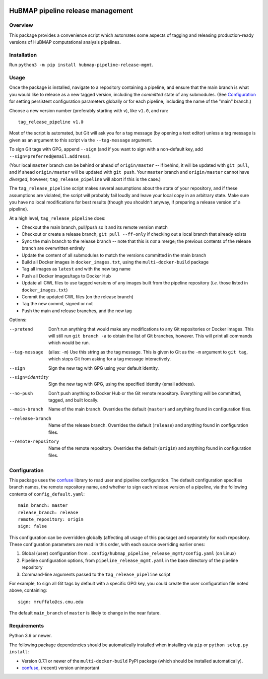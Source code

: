 .. image:: https://travis-ci.com/hubmapconsortium/salmon-rnaseq.svg?branch=master
    :target: https://travis-ci.com/hubmapconsortium/pipeline-release-mgmt
.. image:: https://img.shields.io/badge/code%20style-black-000000.svg
    :target: https://github.com/psf/black

HuBMAP pipeline release management
==================================

Overview
--------

This package provides a convenience script which automates some aspects of
tagging and releasing production-ready versions of HuBMAP computational
analysis pipelines.

Installation
------------

Run ``python3 -m pip install hubmap-pipeline-release-mgmt``.

Usage
-----

Once the package is installed, navigate to a repository containing a
pipeline, and ensure that the main branch is what you would like
to release as a new tagged version, including the *committed* state of any
submodules. (See Configuration_ for setting persistent configuration
parameters globally or for each pipeline, including the name of the "main"
branch.)

Choose a new version number (preferably starting with ``v``), like ``v1.0``,
and run::

  tag_release_pipeline v1.0

Most of the script is automated, but Git will ask you for a tag message (by
opening a text editor) unless a tag message is given as an argument to this
script via the ``--tag-message`` argument.

To sign Git tags with GPG, append ``--sign`` (and if you want to sign with
a non-default key, add ``--sign=preferred@email.address``).

(Your local ``master`` branch can be behind or ahead of ``origin/master``
-- if behind, it will be updated with ``git pull``, and if ahead
``origin/master`` will be updated with ``git push``. Your ``master`` branch
and ``origin/master`` cannot have *diverged*, however; ``tag_release_pipeline``
will abort if this is the case.)

The ``tag_release_pipeline`` script makes several assumptions about the state
of your repository, and if these assumptions are violated, the script will
probably fail loudly and leave your local copy in an arbitrary state. Make sure
you have no local modifications for best results (though you shouldn't anyway,
if preparing a release version of a pipeline).

At a high level, ``tag_release_pipeline`` does:

* Checkout the main branch, pull/push so it and its remote version match
* Checkout or create a release branch, ``git pull --ff-only`` if checking out
  a local branch that already exists
* Sync the main branch to the release branch -- note that this is *not* a
  merge; the previous contents of the release branch are overwritten entirely
* Update the content of all submodules to match the versions committed in the
  main branch
* Build all Docker images in ``docker_images.txt``, using the
  ``multi-docker-build`` package
* Tag all images as ``latest`` and with the new tag name
* Push all Docker images/tags to Docker Hub
* Update all CWL files to use tagged versions of any images built from the
  pipeline repository (*i.e.* those listed in ``docker_images.txt``)
* Commit the updated CWL files (on the release branch)
* Tag the new commit, signed or not
* Push the main and release branches, and the new tag

Options:

--pretend   Don't run anything that would make any modifications to any Git
            repositories or Docker images. This will still run
            ``git branch -a`` to obtain the list of Git branches, however.
            This will print all commands which would be run.

--tag-message  (alias: ``-m``) Use this string as the tag message. This is
               given to Git as the ``-m`` argument to ``git tag``, which stops
               Git from asking for a tag message interactively.

--sign      Sign the new tag with GPG using your default identity.

--sign=identity    Sign the new tag with GPG, using the specified
                   identity (email address).

--no-push     Don't push anything to Docker Hub or the Git remote repository.
              Everything will be committed, tagged, and built locally.

--main-branch   Name of the main branch. Overrides the default (``master``)
                and anything found in configuration files.

--release-branch   Name of the release branch. Overrides the default (``release``)
                   and anything found in configuration files.

--remote-repository   Name of the remote repository. Overrides the default
                      (``origin``) and anything found in configuration files.

Configuration
-------------

This package uses the `confuse <https://confuse.readthedocs.io/en/latest/>`_
library to read user and pipeline configuration. The default configuration
specifies branch names, the remote repository name, and whether to sign each
release version of a pipeline, via the following contents of
``config_default.yaml``::

  main_branch: master
  release_branch: release
  remote_repository: origin
  sign: false

This configuration can be overridden globally (affecting all usage of this
package) and separately for each repository. These configuration parameters
are read in this order, with each source overriding earlier ones:

1. Global (user) configuration from ``.config/hubmap_pipeline_release_mgmt/config.yaml``
   (on Linux)
2. Pipeline configuration options, from ``pipeline_release_mgmt.yaml`` in the
   base directory of the pipeline repository
3. Command-line arguments passed to the ``tag_release_pipeline`` script

For example, to sign all Git tags by default with a specific GPG key, you could
create the user configuration file noted above, containing::

  sign: mruffalo@cs.cmu.edu

The default ``main_branch`` of ``master`` is likely to change in the near future.

Requirements
------------

Python 3.6 or newer.

The following package dependencies should be automatically installed when
installing via ``pip`` or ``python setup.py install``:

* Version 0.7.1 or newer of the ``multi-docker-build`` PyPI package (which
  should be installed automatically).
* `confuse <https://confuse.readthedocs.io/en/latest/>`_, (recent) version
  unimportant

